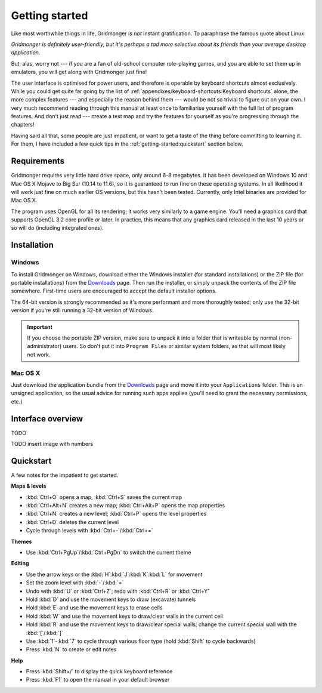 ***************
Getting started
***************

Like most worthwhile things in life, Gridmonger is *not* instant
gratification.  To paraphrase the famous quote about Linux:

.. rst-class:: quote

*Gridmonger is definitely user-friendly, but it's perhaps a tad more
selective about its friends than your average desktop application.*

But, alas, worry not --- if you are a fan of old-school computer role-playing
games, and you are able to set them up in emulators, you will get along with
Gridmonger just fine!

The user interface is optimised for power users, and therefore is operable by
keyboard shortcuts almost exclusively. While you could get quite far going by
the list of :ref:`appendixes/keyboard-shortcuts:Keyboard shortcuts` alone, the
more complex features --- and especially the reason behind them --- would be
not so trivial to figure out on your own.  I very much recommend reading
through this manual at least once to familiarise yourself with the full list
of program features. And don't just read --- create a test map and try the
features for yourself as you're progressing through the chapters!

Having said all that, some people are just impatient, or want to get a taste
of the thing before committing to learning it. For them, I have included a few
quick tips in the :ref:`getting-started:quickstart` section below.

Requirements
============

Gridmonger requires very little hard drive space, only around 6-8 megabytes.
It has been developed on Windows 10 and Mac OS X Mojave to Big Sur (10.14 to
11.6), so it is guaranteed to run fine on these operating systems. In all
likelihood it will work just fine on much earlier OS versions, but this hasn't
been tested. Currently, only Intel binaries are provided for Mac OS X.

The program uses OpenGL for all its rendering; it works very similarly to a
game engine. You'll need a graphics card that supports OpenGL 3.2 core
profile or later. In practice, this means that any graphics card released in
the last 10 years or so will do (including integrated ones).

Installation
============

Windows
-------

To install Gridmonger on Windows, download either the Windows installer (for
standard installations) or the ZIP file (for portable installations) from the
`Downloads <http://gridmonger.johnnovak.net/downloads>`_ page. Then run the
installer, or simply unpack the contents of the ZIP file somewhere. First-time
users are encouraged to accept the default installer options.

The 64-bit version is strongly recommended as it's more performant and more
thoroughly tested; only use the 32-bit version if you're still running a
32-bit version of Windows.

.. important::

   If you choose the portable ZIP version, make sure to unpack it into a
   folder that is writeable by normal (non-administrator) users. So don't put
   it into ``Program Files`` or similar system folders, as that will most
   likely not work.

Mac OS X
--------

Just download the application bundle from the `Downloads
<http://gridmonger.johnnovak.net/downloads>`_ page and move it into your
``Applications`` folder. This is an unsigned application, so the usual
advice for running such apps applies (you'll need to grant the
necessary permissions, etc.)


Interface overview
==================

TODO

TODO insert image with numbers


.. rst-class:: style4 big

Quickstart
==========

A few notes for the impatient to get started.

**Maps & levels**

.. rst-class:: multiline

- :kbd:`Ctrl+O` opens a map, :kbd:`Ctrl+S` saves the current map
- :kbd:`Ctrl+Alt+N` creates a new map; :kbd:`Ctrl+Alt+P` opens the map
  properties
- :kbd:`Ctrl+N` creates a new level; :kbd:`Ctrl+P` opens the level properties
- :kbd:`Ctrl+D` deletes the current level
- Cycle through levels with :kbd:`Ctrl+-`/:kbd:`Ctrl+=`

**Themes**

.. rst-class:: multiline

- Use :kbd:`Ctrl+PgUp`/:kbd:`Ctrl+PgDn` to switch the current theme


**Editing**

.. rst-class:: multiline

- Use the arrow keys or the :kbd:`H`:kbd:`J`:kbd:`K`:kbd:`L` for movement
- Set the zoom level with :kbd:`-`/:kbd:`=`
- Undo with :kbd:`U` or :kbd:`Ctrl+Z`; redo with :kbd:`Ctrl+R` or :kbd:`Ctrl+Y`
- Hold :kbd:`D` and use the movement keys to draw (excavate)
  tunnels
- Hold :kbd:`E` and use the movement keys to erase cells
- Hold :kbd:`W` and use the movement keys to draw/clear walls in the current
  cell
- Hold :kbd:`R` and use the movement keys to draw/clear special walls; change
  the current special wall with the :kbd:`[`/:kbd:`]`
- Use :kbd:`1`-:kbd:`7` to cycle through various floor type (hold :kbd:`Shift`
  to cycle backwards)
- Press :kbd:`N` to create or edit notes

**Help**

.. rst-class:: multiline

- Press :kbd:`Shift+/` to display the quick keyboard reference
- Press :kbd:`F1` to open the manual in your default browser


